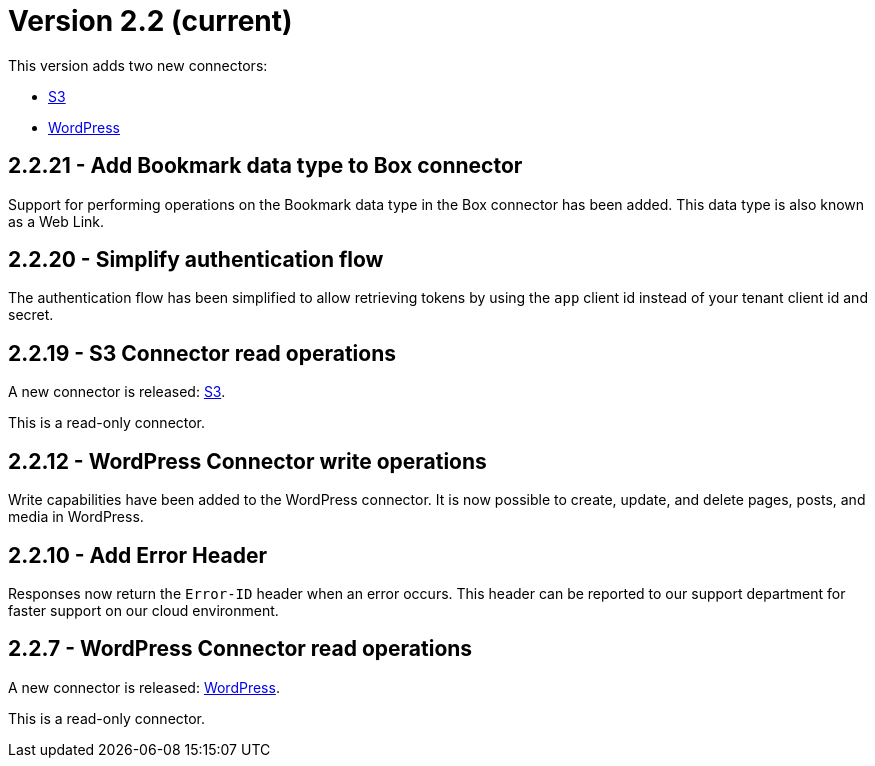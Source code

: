 = Version 2.2 (current)

This version adds two new connectors:

- https://docs.xill.io/#connector-s3[S3]
- https://docs.xill.io/#connector-wordpress[WordPress]

== 2.2.21 - Add Bookmark data type to Box connector

Support for performing operations on the Bookmark data type in the Box connector has been added. This data type
is also known as a Web Link.

== 2.2.20 - Simplify authentication flow

The authentication flow has been simplified to allow retrieving tokens by using the `app` client id instead of your
tenant client id and secret.

== 2.2.19 - S3 Connector read operations

A new connector is released: https://docs.xill.io/#connector-s3[S3].

This is a read-only connector.

== 2.2.12 - WordPress Connector write operations

Write capabilities have been added to the WordPress connector. It is now possible to create, update, and delete pages,
posts, and media in WordPress.

== 2.2.10 - Add Error Header

Responses now return the `Error-ID` header when an error occurs. This header can be reported to our support department
for faster support on our cloud environment.

== 2.2.7 - WordPress Connector read operations

A new connector is released: https://docs.xill.io/#connector-wordpress[WordPress].

This is a read-only connector.

